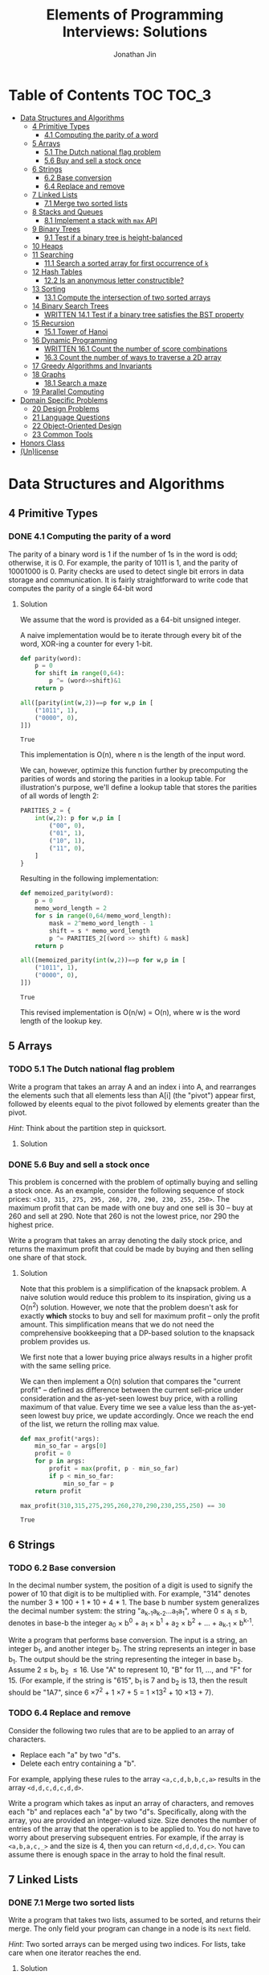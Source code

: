 #+TITLE: Elements of Programming Interviews: Solutions
#+AUTHOR: Jonathan Jin
#+STARTUP: logdone showall
#+TODO: TODO(t) | WRITTEN(w) PSEUDOCODE(c) DONE(d)

* Table of Contents                                                  :TOC:TOC_3:
- [[#data-structures-and-algorithms][Data Structures and Algorithms]]
  - [[#4-primitive-types][4 Primitive Types]]
    - [[#41-computing-the-parity-of-a-word][4.1 Computing the parity of a word]]
  - [[#5-arrays][5 Arrays]]
    - [[#51-the-dutch-national-flag-problem][5.1 The Dutch national flag problem]]
    - [[#56-buy-and-sell-a-stock-once][5.6 Buy and sell a stock once]]
  - [[#6-strings][6 Strings]]
    - [[#62-base-conversion][6.2 Base conversion]]
    - [[#64-replace-and-remove][6.4 Replace and remove]]
  - [[#7-linked-lists][7 Linked Lists]]
    - [[#71-merge-two-sorted-lists][7.1 Merge two sorted lists]]
  - [[#8-stacks-and-queues][8 Stacks and Queues]]
    - [[#81-implement-a-stack-with-max-api][8.1 Implement a stack with =max= API]]
  - [[#9-binary-trees][9 Binary Trees]]
    - [[#91-test-if-a-binary-tree-is-height-balanced][9.1 Test if a binary tree is height-balanced]]
  - [[#10-heaps][10 Heaps]]
  - [[#11-searching][11 Searching]]
    - [[#111-search-a-sorted-array-for-first-occurrence-of-k][11.1 Search a sorted array for first occurrence of =k=]]
  - [[#12-hash-tables][12 Hash Tables]]
    - [[#122-is-an-anonymous-letter-constructible][12.2 Is an anonymous letter constructible?]]
  - [[#13-sorting][13 Sorting]]
    - [[#131-compute-the-intersection-of-two-sorted-arrays][13.1 Compute the intersection of two sorted arrays]]
  - [[#14-binary-search-trees][14 Binary Search Trees]]
    - [[#written-141-test-if-a-binary-tree-satisfies-the-bst-property][WRITTEN 14.1 Test if a binary tree satisfies the BST property]]
  - [[#15-recursion][15 Recursion]]
    - [[#151-tower-of-hanoi][15.1 Tower of Hanoi]]
  - [[#16-dynamic-programming][16 Dynamic Programming]]
    - [[#written-161-count-the-number-of-score-combinations][WRITTEN 16.1 Count the number of score combinations]]
    - [[#163-count-the-number-of-ways-to-traverse-a-2d-array][16.3 Count the number of ways to traverse a 2D array]]
  - [[#17-greedy-algorithms-and-invariants][17 Greedy Algorithms and Invariants]]
  - [[#18-graphs][18 Graphs]]
    - [[#181-search-a-maze][18.1 Search a maze]]
  - [[#19-parallel-computing][19 Parallel Computing]]
- [[#domain-specific-problems][Domain Specific Problems]]
  - [[#20-design-problems][20 Design Problems]]
  - [[#21-language-questions][21 Language Questions]]
  - [[#22-object-oriented-design][22 Object-Oriented Design]]
  - [[#23-common-tools][23 Common Tools]]
- [[#honors-class][Honors Class]]
- [[#unlicense][(Un)license]]

* Data Structures and Algorithms

** 4 Primitive Types

*** DONE 4.1 Computing the parity of a word
    CLOSED: [2017-06-21 Wed 00:44]
    
    The parity of a binary word is 1 if the number of 1s in the word is odd;
    otherwise, it is 0. For example, the parity of 1011 is 1, and the parity of
    10001000 is 0. Parity checks are used to detect single bit errors in data
    storage and communication. It is fairly straightforward to write code that
    computes the parity of a single 64-bit word
    
**** Solution

     We assume that the word is provided as a 64-bit unsigned integer.

     A naive implementation would be to iterate through every bit of the word,
     XOR-ing a counter for every 1-bit.

     #+BEGIN_SRC python :results silent :session
       def parity(word):
           p = 0
           for shift in range(0,64):
               p ^= (word>>shift)&1
           return p
     #+END_SRC

     #+BEGIN_SRC python :results value :session
       all([parity(int(w,2))==p for w,p in [
           ("1011", 1),
           ("0000", 0),
       ]])
     #+END_SRC

     #+RESULTS:
     : True

     This implementation is O(n), where n is the length of the input word.

     We can, however, optimize this function further by precomputing the
     parities of words and storing the parities in a lookup table. For
     illustration's purpose, we'll define a lookup table that stores the
     parities of all words of length 2:

     #+BEGIN_SRC python :results none :session
       PARITIES_2 = {
           int(w,2): p for w,p in [
               ("00", 0),
               ("01", 1),
               ("10", 1),
               ("11", 0),
           ]
       }
     #+END_SRC

     Resulting in the following implementation:

     #+BEGIN_SRC python :results none :session
       def memoized_parity(word):
           p = 0
           memo_word_length = 2
           for s in range(0,64/memo_word_length):
               mask = 2^memo_word_length - 1
               shift = s * memo_word_length
               p ^= PARITIES_2[(word >> shift) & mask]
           return p
     #+END_SRC

     #+BEGIN_SRC python :results value :session
       all([memoized_parity(int(w,2))==p for w,p in [
           ("1011", 1),
           ("0000", 0),
       ]])
     #+END_SRC

     #+RESULTS:
     : True

     This revised implementation is O(n/w) = O(n), where w is the word length of
     the lookup key.
     
** 5 Arrays
   
*** TODO 5.1 The Dutch national flag problem

    Write a program that takes an array A and an index i into A, and rearranges
    the elements such that all elements less than A[i] (the "pivot") appear
    first, followed by eleents equal to the pivot followed by elements greater
    than the pivot.

    /Hint/: Think about the partition step in quicksort.

**** Solution

*** DONE 5.6 Buy and sell a stock once
    CLOSED: [2017-06-22 Thu 12:28]

    This problem is concerned with the problem of optimally buying and selling a
    stock once. As an example, consider the following sequence of stock prices:
    =<310, 315, 275, 295, 260, 270, 290, 230, 255, 250>=. The maximum profit
    that can be made with one buy and one sell is 30 -- buy at 260 and sell
    at 290. Note that 260 is not the lowest price, nor 290 the highest price.

    Write a program that takes an array denoting the daily stock price, and
    returns the maximum profit that could be made by buying and then selling one
    share of that stock.
    
**** Solution

     Note that this problem is a simplification of the knapsack problem. A naive
     solution would reduce this problem to its inspiration, giving us a O(n^2)
     solution.  However, we note that the problem doesn't ask for exactly
     *which* stocks to buy and sell for maximum profit -- only the profit
     amount. This simplification means that we do not need the comprehensive
     bookkeeping that a DP-based solution to the knapsack problem provides us.

     We first note that a lower buying price always results in a higher profit
     with the same selling price.

     We can then implement a O(n) solution that compares the "current profit" --
     defined as difference between the current sell-price under consideration
     and the as-yet-seen lowest buy price, with a rolling maximum of that
     value. Every time we see a value less than the as-yet-seen lowest buy
     price, we update accordingly. Once we reach the end of the list, we return
     the rolling max value.

     #+BEGIN_SRC python :results silent :session
       def max_profit(*args):
           min_so_far = args[0]
           profit = 0
           for p in args:
               profit = max(profit, p - min_so_far)
               if p < min_so_far:
                   min_so_far = p
           return profit
     #+END_SRC

     #+BEGIN_SRC python :results value :session
       max_profit(310,315,275,295,260,270,290,230,255,250) == 30
     #+END_SRC

     #+RESULTS:
     : True

** 6 Strings
   
*** TODO 6.2 Base conversion

    In the decimal number system, the position of a digit is used to signify the
    power of 10 that digit is to be multiplied with. For example, "314" denotes
    the number 3 * 100 + 1 * 10 + 4 * 1. The base b number system generalizes
    the decimal number system: the string "a_{k-1}a_{k-2}...a_{1}a_{1}", where 0 \leq a_i \leq
    b, denotes in base-b the integer a_0 \times b^0 + a_1 \times b^1 + a_2 \times
    b^2 + ... + a_{k-1} \times b^{k-1}.

    Write a program that performs base conversion. The input is a string, an
    integer b_1, and another integer b_2. The string represents an integer in base
    b_1. The output should be the string representing the integer in base
    b_2. Assume 2 \leq b_1, b_2 \leq 16. Use "A" to represent 10, "B" for 11, ..., and
    "F" for 15. (For example, if the string is "615", b_1 is 7 and b_2 is 13, then
    the result should be "1A7", since 6 \times 7^2 + 1 \times 7 + 5 = 1 \times 13^2 + 10 \times 13 + 7).

*** TODO 6.4 Replace and remove

    Consider the following two rules that are to be applied to an array of
    characters.

    - Replace each "a" by two "d"s.
    - Delete each entry containing a "b".


    For example, applying these rules to the array =<a,c,d,b,b,c,a>= results in
    the array =<d,d,c,d,c,d,d>=.

    Write a program which takes as input an array of characters, and removes
    each "b" and replaces each "a" by two "d"s. Specifically, along with the
    array, you are provided an integer-valued size. Size denotes the number of
    entries of the array that the operation is to be applied to. You do not
    have to worry about preserving subsequent entries. For example, if the array
    is =<a,b,a,c,_>= and the size is 4, then you can return =<d,d,d,d,c>=. You
    can assume there is enough space in the array to hold the final result.
    
** 7 Linked Lists

*** DONE 7.1 Merge two sorted lists
    CLOSED: [2017-06-21 Wed 12:53]

    Write a program that takes two lists, assumed to be sorted, and returns
    their merge. The only field your program can change in a node is its =next=
    field.

    /Hint/: Two sorted arrays can be merged using two indices. For lists, take
    care when one iterator reaches the end.
    
**** Solution

     We describe a solution that completes the task in linear time and constant
     space.

     Call input lists =A= and =B=.

     We decide on the head of the return list with respect to comparison. We
     save a reference =H= to this head for final return; in the meantime, we
     create an additional "work-in-progress" reference =l= that we will use to
     iteratively wire up the return value.

     While neither =A= nor =B= have reached their ends, we compare the head
     values of each; whichever is less than or equal to the other, becomes the
     new target for =l.next=. We then increment both the assignee and =l= to
     their next links.

     Once one of =A= or =B= have reached their end, we treat the other as the
     "remainder" list. Since the two input lists are given to be sorted, we have
     the invariant that every element in the remainder is greater than or equal
     to the current =l=. As such, we assign =l.next = remainder=.

     For this solution's purpose, we define a lightweight linked-list API as
     follows:

     #+BEGIN_SRC python :results silent :session
       class LL():
           def __init__(self, v):
               self.v = v
               self.next = None
           def append(self, l):
               self.next = l
           def __eq__(self,l):
               me = self
               while me is not None and l is not None:
                   if me.v != l.v:
                       return False
                   me = me.next
                   l = l.next
               return me is None and l is None 
     #+END_SRC

     Our solution is as follows:

     #+BEGIN_SRC python :results silent :session
       def merge(A,B):
           if A is None:
               return B
           if B is None:
               return A
           if A.v < B.v:
               head = A
               A = A.next
           else:
               head = B
               B = B.next
           l = head # wip tracker
           cursors = { "A": A, "B": B }
           while cursors["A"] is not None and cursors["B"] is not None:
               k_next = "A" if cursors["A"].v < cursors["B"].v else "B"
               l.next = cursors[k_next]
               l = l.next
               cursors[k_next] = cursors[k_next].next
           l.next = cursors["A"] if cursors["A"] is not None else cursors["B"]
           return head
     #+END_SRC

     #+BEGIN_SRC python :results value :session
       all([
           # base cases
           merge(None,None) == None,
           merge(None, LL(1).append(LL(2))) == LL(1).append(LL(2)),
           merge(LL(1).append(LL(3)), None) == LL(1).append(LL(3)),

           # "normal" case
           merge(
               LL(1).append(LL(3).append(LL(5))),
               LL(2).append(LL(4).append(LL(6))),
           ) == LL(1).append(LL(2).append(LL(3).append(LL(4).append(LL(5).append(LL(6)))))),

           # remainder case
           merge(
               LL(1).append(LL(5)),
               LL(2).append(LL(6).append(LL(10))),
           ) == LL(1).append(LL(2).append(LL(5).append(LL(6).append(LL(10))))),
       ])
     #+END_SRC

     #+RESULTS:
     : True

** 8 Stacks and Queues
   
*** DONE 8.1 Implement a stack with =max= API
    CLOSED: [2017-06-21 Wed 01:06]

    Design a stack that includes a max operation, in addition to push and
    pop. The max method should return the maximum value stored in the stack.
    
**** Solution

     We can use an augmentation of a "vanilla" stack for this purpose. Each
     element of this augmented stack -- call it a "max stack" -- will maintain a
     record of the maximum value at or below its current level. This will allow
     us to preserve the following invariant for given max-stack =S=:

     #+BEGIN_VERBATIM
     S.head.max = max(S)
     #+END_VERBATIM

     We can implement the max-stack as follows:

     #+BEGIN_SRC python :results silent :session
       class MaxStack():
           def __init__(self, *args):
               self.record = []
               for v in args:
                   self.push(v)
           def push(self, v):
               if not self.record:
                   self.record.append((v,v))
               else:
                   self.record.append((v,max(v,self.record[-1][1])))
               return self
           def pop(self):
               if not self.record:
                   return None
               out = self.record[-1][0]
               self.record = self.record[0:-1]
               return out
           # drop silently pops 
           def drop(self):
               self.pop()
               return self
           def max(self):
               if not self.record:
                   return None
               return self.record[-1][1]
     #+END_SRC

     #+BEGIN_SRC python :results value :session
       all([
           MaxStack(1,4,3,2,5).max() == 5,
           MaxStack(1,4,3,2,5).drop().max() == 4,
           MaxStack(2,3,4,1).drop().drop().max() == 3,
       ])
     #+END_SRC

     #+RESULTS:
     : True

     This implementation is:

     - O(1) for push;
     - O(1) for pop;
     - O(1) for max lookup.


     Space complexity is O(2n) = O(n), where n is the stack size.
     
** 9 Binary Trees

*** TODO 9.1 Test if a binary tree is height-balanced
    
** 10 Heaps
   
** 11 Searching

*** TODO 11.1 Search a sorted array for first occurrence of =k=

    Binary search commonly asks for the index of /any/ element of a sorted array
    that is equal to a specified element. The following problem has a slight
    twist on this.

    Write a method that takes a sorted array and a key and returns the index of
    the /first/ occurrence of the key in the array.
     
** 12 Hash Tables

*** DONE 12.2 Is an anonymous letter constructible?
    CLOSED: [2017-06-23 Fri 12:41]

    Write a program which takes text for an anonymous letter and text for a
    magazine and determines if it is possible to write the anonymous letter
    using the magazine. The letter can be written using the magazine if for each
    character in the letter, the number of times it appears in the anonymous
    letter is no more than the number of times it appears in the magazine.

**** Solution

     We implement a solution that reduces the letter and the magazine into
     dictionaries. We then check that the magazine dictionary contains all of
     the letter dictionary's keys and, for each of those keys, that it maps to a
     count greater than or equal to that contained in the letter dictionary.

     This solution is in time O(n) with respect to the cumulative length of the
     letter and magazine. Space is, similarly, O(n).

     For the sake of simplicity, we assume that inputs do not contain
     spaces. Accounting for spaces is trivial and would simply involve splitting
     each input on whitespace characters and iterating across sub-lists.

     #+BEGIN_SRC python :results output :session
       def is_possible(l, m):
           def to_dict(s):
               out = {}
               for c in s:
                   if c not in out:
                       out[c] = 0
                   out[c] += 1
               return out

           dl = to_dict(l)
           dm = to_dict(m)

           for k,v in dl.iteritems():
               if k not in dm or dm[k] < v:
                   return False

           return True
     #+END_SRC
     
** 13 Sorting

*** DONE 13.1 Compute the intersection of two sorted arrays
    CLOSED: [2017-06-23 Fri 15:24]

    Write a program which takes as input two sorted arrays, and returns a new
    array containing elements that are present in both of the input arrays. The
    input arrays may have duplicate entries, but the returned array should be
    free of duplicates. For example, if the input is =<2,3,3,5,5,6,7,7,8,12>=
    and =<5,5,6,8,8,9,10,10>=, your output should be =<5,6,8>=.

**** Solution

     #+BEGIN_SRC python :results output :session
       def intersection(A,B):
           if not A or not B:
               return []
           out = []
           lower,upper = A, B
           while lower and upper:
               lower = lower if lower[0] < upper[0] else upper
               upper = upper if lower[0] < upper[0] else lower
               while lower and lower[0] != upper[0]:
                   lower = lower[1:]
               if not lower or not upper:
                   break
               item = lower[0]
               out.append(item)
               while lower and lower[0] == item:
                   lower = lower[1:]
               while upper and upper[0] == item:
                   upper = upper[1:]
           return out
     #+END_SRC

     #+RESULTS:

     #+BEGIN_SRC python :results value :session
       all([
           intersection([],[]) == [],
           intersection([],[1,2,3]) == [],
           intersection([1,2,3],[]) == [],
           intersection(
               [1,2,3,4,5],
               [4,4,5,6,7],
           ) == [4,5,6,7],
           intersection(
               [1,2,3],
               [4,5,6],
           ) == [],
       ])  
     #+END_SRC

     #+RESULTS:
     : True

     This implementation is linear on its inputs.

** 14 Binary Search Trees

*** WRITTEN 14.1 Test if a binary tree satisfies the BST property
    CLOSED: [2017-06-23 Fri 12:20]

    Write a program that takes as input a binary tree and checks if the tree
    satisfies the BST property.

**** Solution

     Iterate through each subtree, keeping track of a local maximum and
     minimum. In addition to asserting that the two leaves relate to the node as
     necessary, similarly assert that the two leaves fall within the maximum and
     minimum. When recursing into leaves, update either the maximum or the
     minimum with the current node value depending on which leave is being
     recursed into.

** 15 Recursion

*** TODO 15.1 Tower of Hanoi
     
** 16 Dynamic Programming

*** WRITTEN 16.1 Count the number of score combinations
    CLOSED: [2017-06-23 Fri 15:03]

    In an American football game, a play can lead to 2 points (safety), 3 points
    (field goal), or 7 points (touchdown, assuming the extra point). Many
    different combinations of 2, 3, and 7 point plays can make up a final
    score. For example, four combinations of plays yield a score of 12:

    - 6 safeties;
    - 3 safeties, 2 field goals;
    - 1 safety, 1 field goal, and 1 touchdown;
    - 4 field goals.


    Write a program that takes a final score and scores for individual plays,
    and returns the number of combinations of plays that result in the final
    score.

**** Solution

     We can memoize the number of combinations that lead to certain scores,
     iterating through the memo to arrive at the desired final score and, as a
     result, the final combination count.

     Say we have possible play scores 2 and 3, and we'd like the number of
     possible plays that could lead to a score of 9. We can represent our memo
     as a two-dimensional array, where one axis is the score and the other
     represents the set of plays that can comprise the score, the first index
     representing, in this case, the set ={2}= and the second, the set ={2,3}=.

     We note that, for a given score =S= and a given set of plays =P = {P', p}=,
     number of combinations leading to score =S= =N(S, P)= equals (informally):

     =N(S-p, P') + N(S-2p, P') + ... + N(0, P')=

     We say that =N(x, y) = 0= for =x<0= and any =y=.

     |         | *0* | *1* | *2* | *3* | *4* | *5* | *6* | *7* | *8* | *9* |
     | ={2}=   |   1 |   0 |   1 |   0 |   1 |   0 |   1 |   0 |   1 |   0 |
     | ={2,3}= |   1 |   0 |   1 |   1 |   1 |   1 |   2 |   1 |   2 |   2 |

     A solution that uses this memoization strategy will be =O(S \times |P|)=, where
     =S= is the score and =P= is the set of play scores. Likewise for space.

*** DONE 16.3 Count the number of ways to traverse a 2D array
    CLOSED: [2017-06-23 Fri 19:18]

**** Solution

     Our memoization strategy is as follows. We use a matrix T of the same
     shape as the input matrix M to track the number of ways to traverse to
     that point in the input. Matrix T is populated according to function
     T(i,j), which we define as follows:

     - T(i,j) = T(i-1,j) + T(i, j-1)
     - T(i, j) = 0 \forall j \in \real, i < 0
     - T(i, j) = 0 \forall j < 0, i \in \real


     Our solution then becomes as follows:

     #+BEGIN_SRC python :results silent :session
       def num_traversals(M):
           t = [[0 for _ in M[0]] for _ in M]
           def T(t, i,j):
               if i == -1 or j == -1:
                   return 0
               if i == 0 and j == 0:
                   return 1
               return t[i-1][j] + t[i][j-1]
           for i in range(0, len(M)):
               for j in range(0, len(M[i])):
                   t[i][j] = T(t, i, j)
           return t[len(M)-1][len(M[0])-1]
     #+END_SRC

     #+BEGIN_SRC python :results value :session
       all([
           num_traversals([[0,0,0,0,0] for _ in xrange(5)]) == 70,
       ])
     #+END_SRC
     
** 17 Greedy Algorithms and Invariants
   
** 18 Graphs

*** TODO 18.1 Search a maze

    Given a 2D array of black and white entries representing a maxe with
    designated entrance and exit points, find a path from the entrance to the
    exit, if one exists.

    /Hint/: Model the maze as a graph.

**** Solution

     We treat the 2D array as a graph and implement DFS.
     
** 19 Parallel Computing
   
* Domain Specific Problems
  
** 20 Design Problems
   
** 21 Language Questions
   
** 22 Object-Oriented Design
   
** 23 Common Tools
   
* Honors Class
  
* (Un)license
  
  #+BEGIN_SRC text :eval never
    This is free and unencumbered software released into the public domain.

    Anyone is free to copy, modify, publish, use, compile, sell, or
    distribute this software, either in source code form or as a compiled
    binary, for any purpose, commercial or non-commercial, and by any
    means.

    In jurisdictions that recognize copyright laws, the author or authors
    of this software dedicate any and all copyright interest in the
    software to the public domain. We make this dedication for the benefit
    of the public at large and to the detriment of our heirs and
    successors. We intend this dedication to be an overt act of
    relinquishment in perpetuity of all present and future rights to this
    software under copyright law.

    THE SOFTWARE IS PROVIDED "AS IS", WITHOUT WARRANTY OF ANY KIND,
    EXPRESS OR IMPLIED, INCLUDING BUT NOT LIMITED TO THE WARRANTIES OF
    MERCHANTABILITY, FITNESS FOR A PARTICULAR PURPOSE AND NONINFRINGEMENT.
    IN NO EVENT SHALL THE AUTHORS BE LIABLE FOR ANY CLAIM, DAMAGES OR
    OTHER LIABILITY, WHETHER IN AN ACTION OF CONTRACT, TORT OR OTHERWISE,
    ARISING FROM, OUT OF OR IN CONNECTION WITH THE SOFTWARE OR THE USE OR
    OTHER DEALINGS IN THE SOFTWARE.

    For more information, please refer to <http://unlicense.org>
  #+END_SRC
